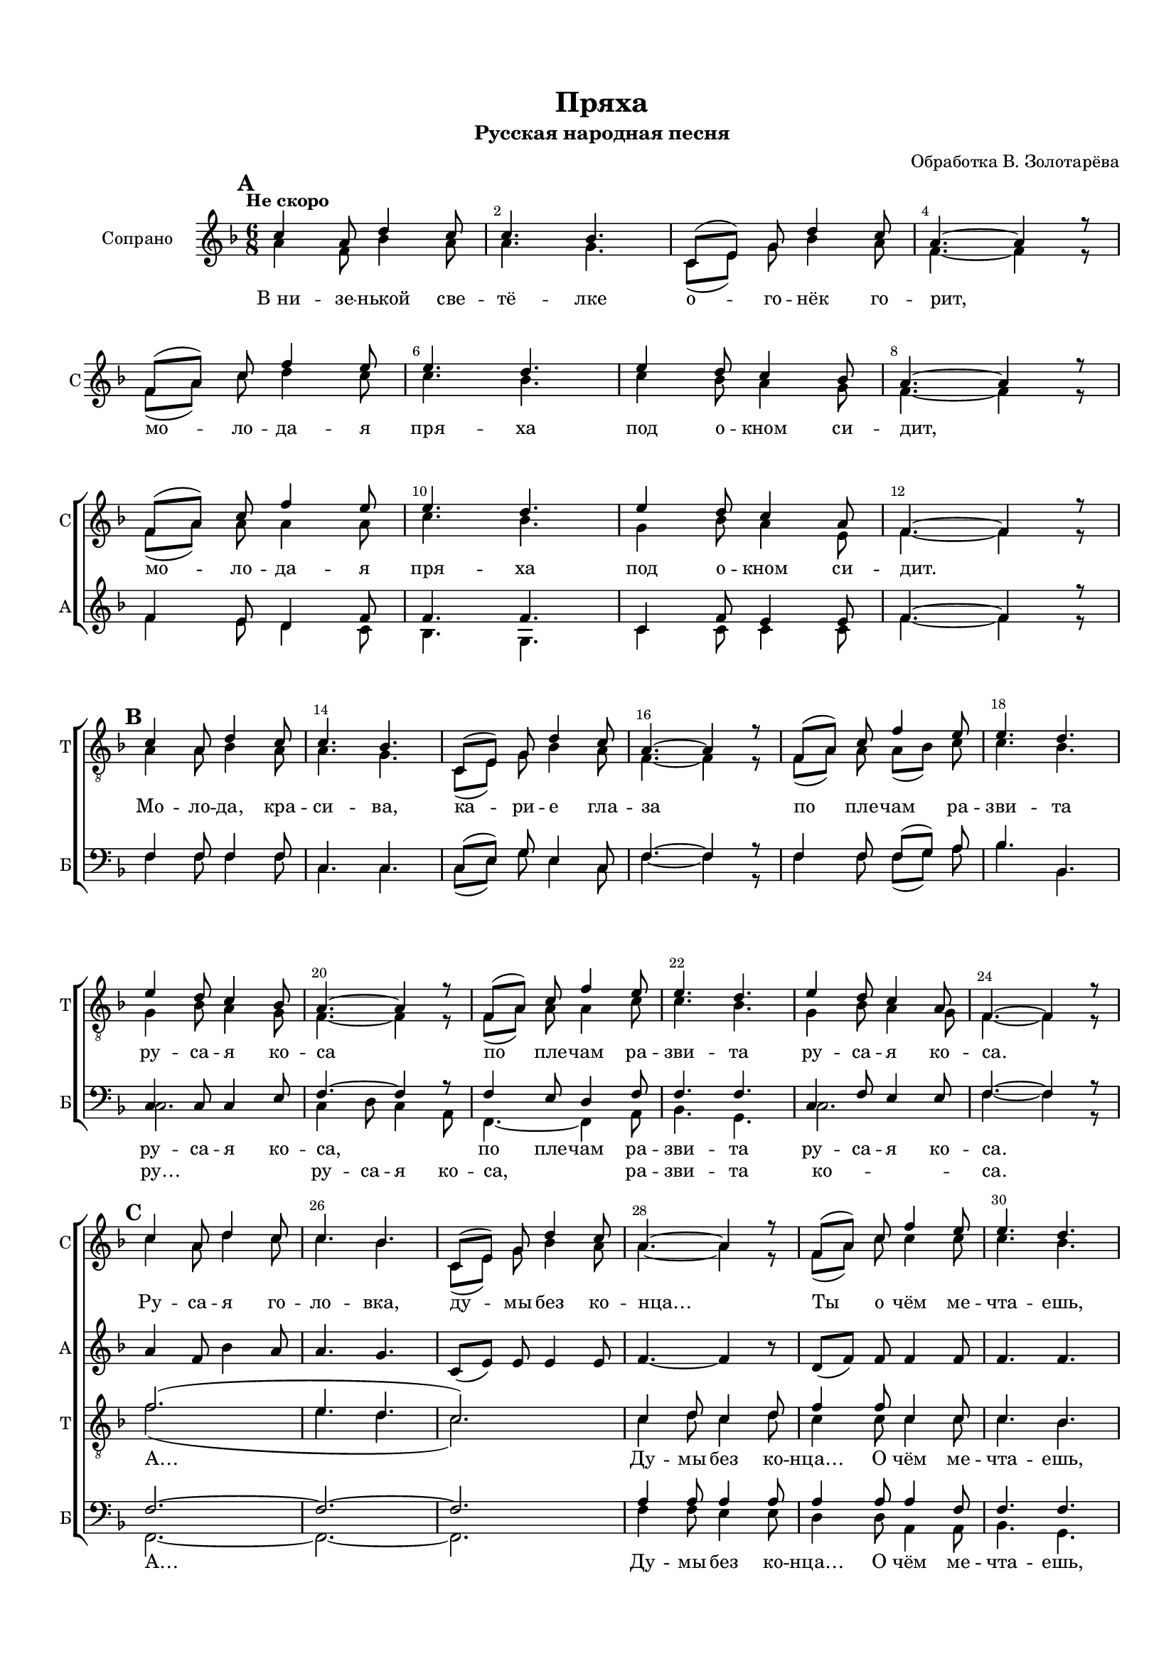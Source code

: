 \version "2.18.2"

% закомментируйте строку ниже, чтобы получался pdf с навигацией
#(ly:set-option 'point-and-click #f)
#(ly:set-option 'midi-extension "mid")
#(set-default-paper-size "a4")
#(set-global-staff-size 16)

\header {
  title = "Пряха"
  subtitle = "Русская народная песня"
  composer = "Обработка В. Золотарёва"
  % Удалить строку версии LilyPond 
  tagline = ##f
}

abr = { \break }
%abr = {}

pbr = { \pageBreak }
%pbr = {}

breathes = { \once \override BreathingSign.text = \markup { \musicglyph #"scripts.tickmark" } \breathe }

bort = {  % Динамика: вместо f, p пишем по-русски гр., т. и т.д.
  \override DynamicText.stencil = #(lambda (grob)(
    grob-interpret-markup grob (                         
      let (( dyntxt (ly:grob-property grob 'text ) )  )
      ( set! dyntxt (cond
        (( equal? dyntxt "f" ) "гр." ) 
        (( equal? dyntxt "p" ) "т." )
      )) #{ \markup \normal-text \italic $dyntxt #} )
    ))}

melon = { \set melismaBusyProperties = #'() }
meloff = { \unset melismaBusyProperties }
solo = ^\markup\italic"Соло"
tutti =  ^\markup\italic"Все"

co = \cadenzaOn
cof = \cadenzaOff
cb = { \cadenzaOff \bar "||" }
cbr = { \bar "" }
cbar = { \cadenzaOff \bar "|" \cadenzaOn }
stemOff = { \hide Staff.Stem }
nat = { \once \hide Accidental }
%stemOn = { \unHideNotes Staff.Stem }

partiall = { \set Timing.measurePosition = #(ly:make-moment -1/4) }

global = {
  \key f \major
  \time 6/8
  \numericTimeSignature
    \autoBeamOff
  \override Score.BarNumber.break-visibility = #end-of-line-invisible
  \override Score.BarNumber.X-offset = #1
  \override Score.BarNumber.self-alignment-X = #LEFT
  \override DynamicText.X-offset = #-2.5
  \set Score.barNumberVisibility = #(every-nth-bar-number-visible 2)
  \set Score.markFormatter = #format-mark-box-numbers
  \set Score.skipBars = ##t
}

sopvoiceup = \relative c'' {
  \global
  \voiceOne
  \mark \default
  \tempo "Не скоро"
  c4 a8 d4 c8 |
  c4. bes |
  c,8[( e]) g d'4 c8 |
  a4.~ a4 r8 | \abr
  
  f8[( a]) c f4 e8 |
  e4. d |
  e4 d8 c4 bes8 |
  a4.~ a4 r8 | \abr
  
  f8[( a]) c f4 e8 |
  e4. d |
  e4 d8 c4 a8 |
  f4.~ f4 r8 | \abr
  
  R2.*12
  c'4 a8 d4 c8 |
  c4. bes |
  c,8[( e]) g d'4 c8 |
  a4.~ a4 r8 |
  f8[( a]) c f4 e8 |
  e4. d | \abr
  
  e4 d8 c4 bes8 |
  a8 a c a'4 g8 |
  g4. f |
  e4 d8 c4 e,8 |
  f4.~ f4 r8 | \abr
  
  \mark \default
  c'4 a8 d4 c8 |
  c4. bes |
  c,8[( e]) g d'4 c8 |
  a4.~ a4 r8 |
  f[( a]) c f4 e8 |
  e4. d | \abr
  e4 d8 c4 bes8 |
  a4.~ a4 r8 |
  f8[( a]) c a'4 g8 |
  g4. f |
  e4^\markup\italic"rit." d8 c4 g'8 |
  f2.\fermata \bar "|."
  
  
  
}

sopvoice = \relative c'' {
  \global
  \voiceTwo
  a4 f8 bes4 a8 |
  a4. g |
  c,8[( e]) g bes4 a8 |
  f4.~ f4 r8 |
  
  f8[( a]) c d4 c8 |
  c4. bes |
  c4 bes8 a4 g8 |
  f4.~ f4 r8 |
  
  f8[( a]) a a4 a8 |
  c4. bes |
  g4 bes8 a4 e8 |
  f4.~ f4 r8 |
  
    R2.*12
  c'4 a8 d4 c8 |
  c4. bes |
  c,8[( e]) g bes4 a8 |
  a4.~ a4 r8 |
  f8[( a]) c c4 c8 |
  c4. bes |
  
  c4 bes8 a4 g8 |
  a a c f4 e8 |
  d4. f |
  e4 d8 c4 e,8 |
  f4.~ f4 r8 |
  
  a4 f8 bes4 a8 |
  a4. g |
  c,8[( e]) g bes4 a8 |
  f4.~ f4 r8 |
  f8[( a]) c d4 c8 |
  c4. bes |
  
  c4 bes8 a4 g8 |
  a4.~ a4 r8 |
  f8[( a]) c f4 e8 |
  e4. d |
  e4 d8 c4 bes8 |
  a2.
}

altvoice = \relative c' {
  \global
  \voiceOne
  R2.*8
  f4 e8 d4 f8 |
  f4. f |
  c4 f8 e4 e8 |
  f4.~ f4 r8 |
  
  \oneVoice
  R2.*12
  a4 f8 bes4 a8 |
  a4. g |
  c,8[( e]) e e4 e8 |
  f4.~ f4 r8 |
  d8[( f]) f f4 f8 |
  f4. f |
  
  e4 e8 e4 e8 |
  f8 f a a4 a8 |
  bes4. bes |
  bes4 bes8 a4 a8 |
  f2.~ |
  f_\markup\italic"(закр. ртом)" |
  d |
  c4. e |
  f2. |
  d4. f~ |
  f2. |
  e |
  f |
  f4 a8~ a4. |
  bes2.~ |
  bes |
  a2.\fermata
  
}

altvoiceii = \relative c' {
  \global
  \voiceTwo  R2.*8
  f4 e8 d4 c8 |
  bes4. g |
  c4 c8 c4 c8 |
  f4.~ f4 r8 |
  
  s2.*23
  
}


tenorvoice = \relative c' {
  \global
  \voiceOne
  R2.*12
  \mark \default
  c4 a8 d4 c8 |
  c4. bes |
  c,8[( e]) g d'4 c8 |
  a4.~ a4 r8 |
  f8[( a]) c f4 e8 |
  e4. d | \abr
  
  e4 d8 c4 bes8 |
  a4.~ a4 r8 |
  f8[( a]) c f4 e8 |
  e4. d |
  e4 d8 c4 a8 |
  f4.~ f4 r8 | \abr
  
  \mark \default
  f'2.( |
  e4. d |
  c2.)
  c4 d8 c4 d8 |
  f4 f8 c4 c8 |
  c4. bes | \abr
  
  g8 g4 c4 c8 |
  c c f a4 g8 |
  g4. g |
  g4 f8 e4 c8 |
  a2.~ |
  a_\markup\italic"(закр. ртом)" |
  g |
  bes |
  c4 a8 d4 c8 |
  c4. c~ |
  c bes |
  g c~ |
  c4 a8 c4 f8 |
  a4. f4 e8~ |
  e4. g~ |
  g4 f8 e4. |
  f2.\fermata
  
}

tenorvoiceii = \relative c' {
  \global
   \voiceTwo   R2.*12
   a4 a8 bes4 a8 |
   a4. g |
   c,8[( e]) g bes4 a8 |
   f4.~ f4 r8 |
   f8[( a]) a a8[( bes]) c |
   c4. bes |
   
   g4 bes8 a4 g8 |
   f4.~ f4 r8 |
   f[( a]) a a4 c8 |
   c4. bes |
   g4 bes8 a4 g8 |
   f4.~ f4 r8 |
   
   f'2.( |
   e4. d |
   c2.) |
   c4 d8 c4 d8 |
   c4 c8 c4 c8 |
   c4. bes |
   
  g8 g4 c4 c8 |
  c c f f4 e8 |
  e4. d |
  e4 f8 e4 c8 |
  a2.~ |
  a |
  g |
  bes |
  c4 a8 d4 c8 |
  a4. c~ |
  c bes |
  g c~ |
  c2. |
  f,8[( a]) c cis4.~ |
  cis d4. |
  c?2. |
  a2.
  
}


bassvoice = \relative c {
  \global
  \voiceOne
  R2.*12
  f4 f8 f4 f8 |
  c4. c |
  c8[( e]) g e4 c8 |
  f4.~ f4 r8 |
  f4 f8 f[( g]) a |
  bes4. bes, |
  
  c4 c8 c4 e8 |
  f4.~ f4 r8 |
  f4 e8 d4 f8 |
  f4. f |
  c4 f8 e4 e8 |
  f4.~ f4 r8 |
  f2.~ |
  f~ |
  f |
  a4 a8 a4 a8 |
  a4 a8 a4 f8 |
  f4. f |
  
  c4 c8 c4 c8 |
  f a c c4 c8 |
  bes4. bes |
  c c, |
  c4( d8 c4 d8) |
  
  c4( d8 c4 d8) |
  c4( d8 c4 d8) |
  c4( d8 c4 d8) |
  c2. |
  d4. f~ |
  f2. |
  c |
  f2.~ |
  f ~ |
  f |
  c |
  f
}

bassvoiceii = \relative c {
  \global
  \voiceTwo R2.*12
  f4 f8 f4 f8 |
  c4. c |
  c8[( e]) g e4 c8 |
  f4.~ f4 r8 |
  f4 f8 f[( g]) a |
  bes4. bes, | 
  
  c2. |
  c4 d8 c4 a8 |
  f4.~ f4 a8 |
  bes4. g |
  c2. |
  f4.~ f4 r8 | 
  
  f,2.~ |
  f~ |
  f |
  f'4 f8 e4 e8 |
  d4 d8 a4 a8 |
  bes4. g |
  
  c4 c8 c4 c8 |
  f f e d4 a'8 |
  bes4. bes |
  c c, |
  f,2.~ |
  f~_\markup\italic"а…" |
  f~ |
  f~ |
  f |
  d'4. a |
  bes g |
  c2. |
  f2.~ |
  f4.( a, |
  bes2.) |
  c |
  f,\fermata
  
}

lyricsi = \lyricmode {
 В_ни -- зе -- нькой све -- тё -- лке
 о -- го -- нёк го -- рит,
 мо -- ло -- да -- я пря -- ха под о -- кном си -- дит,
 мо -- ло -- да -- я пря -- ха под о -- кном си -- дит.
 Ру -- са -- я го -- ло -- вка, ду -- мы без ко -- нца…
 Ты о чём ме -- чта -- ешь,
 де -- ви -- ца кра -- са?
 Ты о чём ме -- чта -- ешь, де -- ви -- ца кра -- са?
 В_ни -- зе -- нькой све -- тё -- лке о -- го -- нёк го -- рит.
 Мо -- ло -- да -- я пря -- ха под о -- кном си -- дит,
 мо -- ло -- да -- я пря -- жа под о -- кном си -- дит.
}


lyricsa = \lyricmode {
  \repeat unfold 11 \skip 1
  
}

lyricst = \lyricmode {
  Мо -- ло -- да, кра -- си -- ва, ка -- ри -- е гла -- за
  по пле -- чам ра -- зви -- та ру -- са -- я ко -- са
  по пле -- чам ра -- зви -- та ру -- са -- я ко -- са.
  А… Ду -- мы без ко -- нца… О чём ме -- чта -- ешь,
  де -- ви -- ца кра -- са? Ты о чём ме -- чта -- ешь, де -- ви -- ца кра -- са?
  
}

lyricsb = \lyricmode { 
  \repeat unfold 17 \skip 1
  ру -- са -- я ко -- са, по пле -- чам ра -- зви -- та ру -- са -- я ко -- са.
 
}

lyricsbii = \lyricmode { 
  \repeat unfold 17 \skip 1
  ру… ру -- са -- я ко -- са, ра -- зви -- та ко -- са.
  А…
  Ду -- мы без ко -- нца… О чём ме -- чта -- ешь,
  де -- ви -- ца кра -- са? Ты о чём ме -- чта -- ешь,
  де -- ви -- ца?‥
}

\bookpart {
  \paper {
  top-margin = 15
  left-margin = 15
  right-margin = 10
  bottom-margin = 15
  indent = 20
  ragged-bottom = ##f
  ragged-last-bottom = ##f
}
\score {
  
    \new ChoirStaff <<
      \new Staff = "sopstaff" \with {
        instrumentName = "Сопрано"
        shortInstrumentName = "С"
        midiInstrument = "voice oohs"
      } <<
        \new Voice  = "sopranoii" { \voiceOne \sopvoiceup }
        \new Voice = "soprano" { \sopvoice }
      >>
      \new Lyrics \lyricsto "soprano" { \lyricsi }
      
      \new Staff = "altstaff" \with {
        instrumentName = "Альт"
        shortInstrumentName = "А"
        midiInstrument = "voice oohs"
      } <<
        \new Voice  = "alto" { \altvoice }
        \new Voice  = "alto" { \altvoiceii }
      >> 
      
      \new Lyrics \lyricsto "alto" { \lyricsa }
      
      
      %\new Lyrics \lyricsto "soprano" { \lyricscoretwo }
      %\new Lyrics \lyricsto "soprano" { \lyricscorethree }
  
      \new Staff = "tenorstaff" \with {
        instrumentName = "Тенор"
        shortInstrumentName = "Т"
        midiInstrument = "voice oohs"
      } <<
        \new Voice = "tenor" { \clef "treble_8" \tenorvoice }
        \new Voice = "tenorii" { \tenorvoiceii }
      >>
      
      \new Lyrics \lyricsto "tenor" { \lyricst }
      
     \new Staff = "downstaff" \with {
        instrumentName = "Бас"
        shortInstrumentName = "Б"
        midiInstrument = "voice oohs"
      } <<
        \new Voice = "bass" { \clef bass \bassvoice }
        \new Voice = "bassii" { \clef bass \bassvoiceii }
      >>
      \new Lyrics \lyricsto "bass" { \lyricsb }
      \new Lyrics \lyricsto "bassii" { \lyricsbii }
    >>
        % transposeµ
  \layout { 
    \context {
      \Score
    }
    \context {
      \Staff
       \RemoveEmptyStaves
      \override VerticalAxisGroup.remove-first = ##t
    }
  %Metronome_mark_engraver
  }
    \midi {
    \tempo 4=60
  }
}
}

